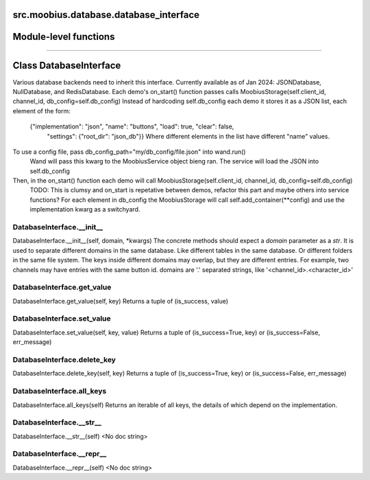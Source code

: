 .. _src_moobius_database_database_interface:

src.moobius.database.database_interface
===================================

Module-level functions
==================



==================


Class DatabaseInterface
==================

Various database backends need to inherit this interface.
Currently available as of Jan 2024: JSONDatabase, NullDatabase, and RedisDatabase.
Each demo's on_start() function passes calls MoobiusStorage(self.client_id, channel_id, db_config=self.db_config)
Instead of hardcoding self.db_config each demo it stores it as a JSON list, each element of the form:
    {"implementation": "json", "name": "buttons", "load": true, "clear": false,
     "settings": {"root_dir": "json_db"}}
     Where different elements in the list have different "name" values.
To use a config file, pass db_config_path="my/db_config/file.json" into wand.run()
  Wand will pass this kwarg to the MoobiusService object bieng ran.
  The service will load the JSON into self.db_config
Then, in the on_start() function each demo will call MoobiusStorage(self.client_id, channel_id, db_config=self.db_config)
  TODO: This is clumsy and on_start is repetative between demos, refactor this part and maybe others into service functions?
  For each element in db_config the MoobiusStorage will call self.add_container(**config) and use the implementation kwarg as a switchyard.

DatabaseInterface.__init__
----------------------
DatabaseInterface.__init__(self, domain, \*kwargs)
The concrete methods should expect a `domain` parameter as a `str`.
It is used to separate different domains in the same database.
Like different tables in the same database.
Or different folders in the same file system.
The keys inside different domains may overlap, but they are different entries.
For example, two channels may have entries with the same button id.
domains are '.' separated strings, like '<channel_id>.<character_id>'

DatabaseInterface.get_value
----------------------
DatabaseInterface.get_value(self, key)
Returns a tuple of (is_success, value)

DatabaseInterface.set_value
----------------------
DatabaseInterface.set_value(self, key, value)
Returns a tuple of (is_success=True, key) or (is_success=False, err_message)

DatabaseInterface.delete_key
----------------------
DatabaseInterface.delete_key(self, key)
Returns a tuple of (is_success=True, key) or (is_success=False, err_message)

DatabaseInterface.all_keys
----------------------
DatabaseInterface.all_keys(self)
Returns an iterable of all keys, the details of which depend on the implementation.

DatabaseInterface.__str__
----------------------
DatabaseInterface.__str__(self)
<No doc string>

DatabaseInterface.__repr__
----------------------
DatabaseInterface.__repr__(self)
<No doc string>